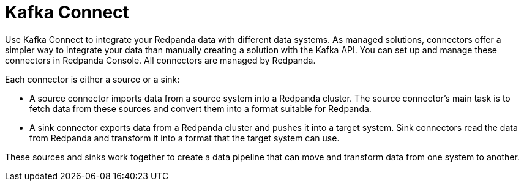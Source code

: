= Kafka Connect
:description: Use Kafka Connect to stream data into and out of Redpanda.
:page-layout: index
:page-aliases: cloud:managed-connectors/index.adoc, cloud:managed-connectors/index/index.adoc, deploy:deployment-option/cloud/managed-connectors/index.adoc
:page-categories: Deployment, Integration

Use Kafka Connect to integrate your Redpanda data with different
data systems. As managed solutions, connectors offer a simpler way to integrate
your data than manually creating a solution with the Kafka API. You can set up
and manage these connectors in Redpanda Console. All connectors are managed by
Redpanda.

Each connector is either a source or a sink:

* A source connector imports data from a source system into a Redpanda cluster.
The source connector's main task is to fetch data from these sources and convert 
them into a format suitable for Redpanda.
* A sink connector exports data from a Redpanda cluster and pushes it into a
target system. Sink connectors read the data from Redpanda and transform it into 
a format that the target system can use.

These sources and sinks work together to create a data pipeline that can move and transform data from one system to another.
